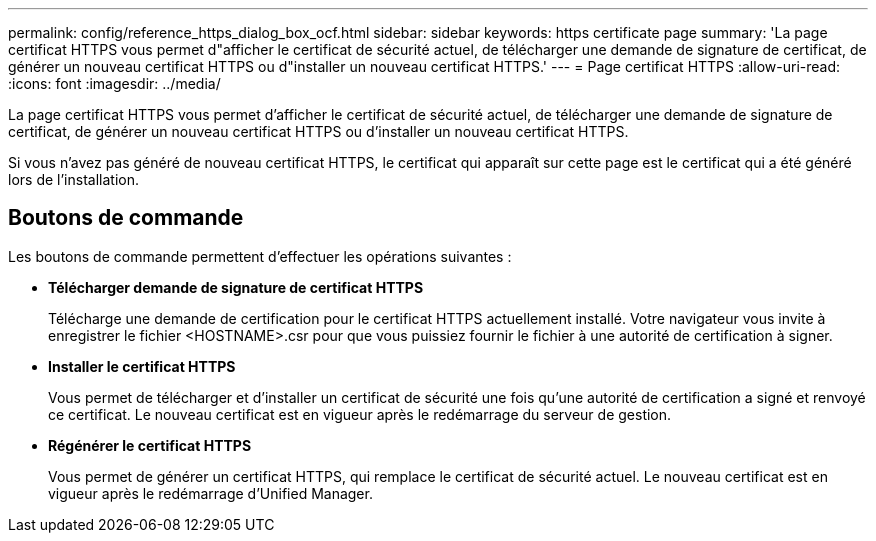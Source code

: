 ---
permalink: config/reference_https_dialog_box_ocf.html 
sidebar: sidebar 
keywords: https certificate page 
summary: 'La page certificat HTTPS vous permet d"afficher le certificat de sécurité actuel, de télécharger une demande de signature de certificat, de générer un nouveau certificat HTTPS ou d"installer un nouveau certificat HTTPS.' 
---
= Page certificat HTTPS
:allow-uri-read: 
:icons: font
:imagesdir: ../media/


[role="lead"]
La page certificat HTTPS vous permet d'afficher le certificat de sécurité actuel, de télécharger une demande de signature de certificat, de générer un nouveau certificat HTTPS ou d'installer un nouveau certificat HTTPS.

Si vous n'avez pas généré de nouveau certificat HTTPS, le certificat qui apparaît sur cette page est le certificat qui a été généré lors de l'installation.



== Boutons de commande

Les boutons de commande permettent d'effectuer les opérations suivantes :

* *Télécharger demande de signature de certificat HTTPS*
+
Télécharge une demande de certification pour le certificat HTTPS actuellement installé. Votre navigateur vous invite à enregistrer le fichier <HOSTNAME>.csr pour que vous puissiez fournir le fichier à une autorité de certification à signer.

* *Installer le certificat HTTPS*
+
Vous permet de télécharger et d'installer un certificat de sécurité une fois qu'une autorité de certification a signé et renvoyé ce certificat. Le nouveau certificat est en vigueur après le redémarrage du serveur de gestion.

* *Régénérer le certificat HTTPS*
+
Vous permet de générer un certificat HTTPS, qui remplace le certificat de sécurité actuel. Le nouveau certificat est en vigueur après le redémarrage d'Unified Manager.


